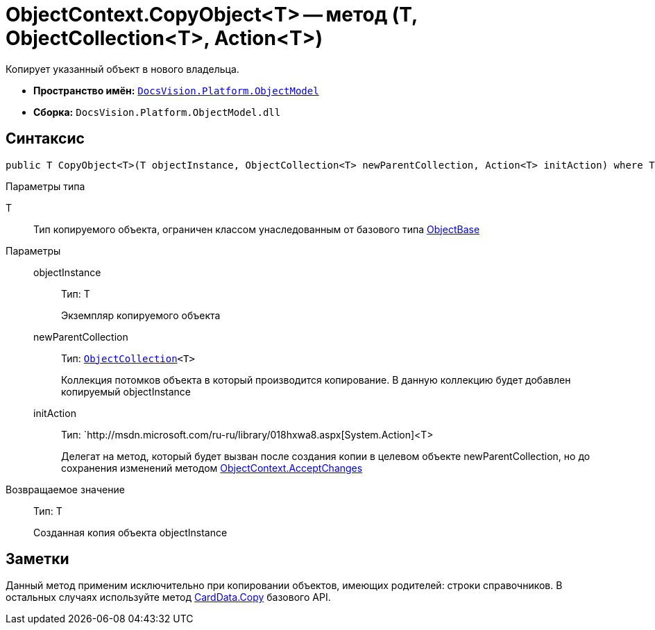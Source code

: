 = ObjectContext.CopyObject<T> -- метод (T, ObjectCollection<T>, Action<T>)

Копирует указанный объект в нового владельца.

* *Пространство имён:* `xref:api/DocsVision/Platform/ObjectModel/ObjectModel_NS.adoc[DocsVision.Platform.ObjectModel]`
* *Сборка:* `DocsVision.Platform.ObjectModel.dll`

== Синтаксис

[source,csharp]
----
public T CopyObject<T>(T objectInstance, ObjectCollection<T> newParentCollection, Action<T> initAction) where T : ObjectBase
----

Параметры типа

T::
Тип копируемого объекта, ограничен классом унаследованным от базового типа xref:api/DocsVision/Platform/ObjectModel/ObjectBase_CL.adoc[ObjectBase]

Параметры::
objectInstance:::
Тип: T
+
Экземпляр копируемого объекта
newParentCollection:::
Тип: `xref:api/DocsVision/Platform/ObjectModel/ObjectCollection_CL.adoc[ObjectCollection]<T>`
+
Коллекция потомков объекта в который производится копирование. В данную коллекцию будет добавлен копируемый objectInstance
initAction:::
Тип: `http://msdn.microsoft.com/ru-ru/library/018hxwa8.aspx[System.Action]<T>
+
Делегат на метод, который будет вызван после создания копии в целевом объекте newParentCollection, но до сохранения изменений методом xref:api/DocsVision/Platform/ObjectModel/ObjectContext.AcceptChanges_MT.adoc[ObjectContext.AcceptChanges]

Возвращаемое значение::
Тип: T
+
Созданная копия объекта objectInstance

== Заметки

Данный метод применим исключительно при копировании объектов, имеющих родителей: строки справочников. В остальных случаях используйте метод xref:api/DocsVision/Platform/ObjectManager/CardData.Copy_MT.adoc[CardData.Copy] базового API.
